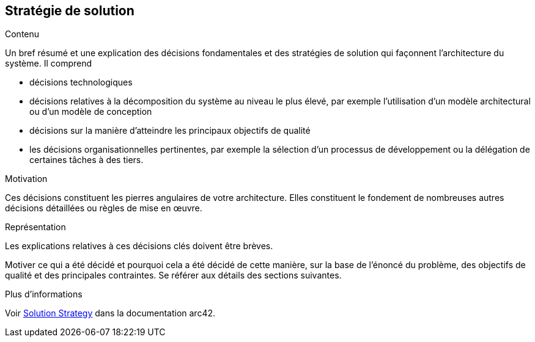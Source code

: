 ifndef::imagesdir[:imagesdir: ../images]

[[section-solution-strategy]]
== Stratégie de solution


[role="arc42help"]
****
.Contenu
Un bref résumé et une explication des décisions fondamentales et des stratégies de solution qui façonnent l'architecture du système. Il comprend

* décisions technologiques
* décisions relatives à la décomposition du système au niveau le plus élevé, par exemple l'utilisation d'un modèle architectural ou d'un modèle de conception
* décisions sur la manière d'atteindre les principaux objectifs de qualité
* les décisions organisationnelles pertinentes, par exemple la sélection d'un processus de développement ou la délégation de certaines tâches à des tiers.

.Motivation
Ces décisions constituent les pierres angulaires de votre architecture. Elles constituent le fondement de nombreuses autres décisions détaillées ou règles de mise en œuvre.

.Représentation
Les explications relatives à ces décisions clés doivent être brèves.

Motiver ce qui a été décidé et pourquoi cela a été décidé de cette manière, sur la base de l'énoncé du problème, des objectifs de qualité et des principales contraintes.
Se référer aux détails des sections suivantes.


.Plus d'informations

Voir https://docs.arc42.org/section-4/[Solution Strategy] dans la documentation arc42.

****
